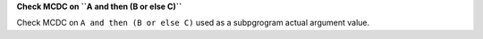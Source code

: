 **Check MCDC on ``A and then (B or else C)``**

Check MCDC on ``A and then (B or else C)``
used as a subpgrogram actual argument value.

